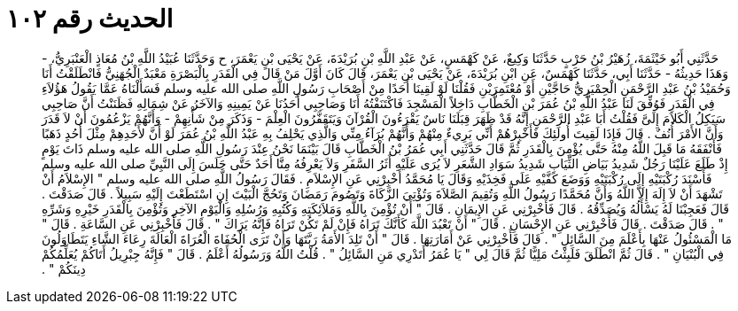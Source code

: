 
= الحديث رقم ١٠٢

[quote.hadith]
حَدَّثَنِي أَبُو خَيْثَمَةَ، زُهَيْرُ بْنُ حَرْبٍ حَدَّثَنَا وَكِيعٌ، عَنْ كَهْمَسٍ، عَنْ عَبْدِ اللَّهِ بْنِ بُرَيْدَةَ، عَنْ يَحْيَى بْنِ يَعْمَرَ، ح وَحَدَّثَنَا عُبَيْدُ اللَّهِ بْنُ مُعَاذٍ الْعَنْبَرِيُّ، - وَهَذَا حَدِيثُهُ - حَدَّثَنَا أَبِي، حَدَّثَنَا كَهْمَسٌ، عَنِ ابْنِ بُرَيْدَةَ، عَنْ يَحْيَى بْنِ يَعْمَرَ، قَالَ كَانَ أَوَّلَ مَنْ قَالَ فِي الْقَدَرِ بِالْبَصْرَةِ مَعْبَدٌ الْجُهَنِيُّ فَانْطَلَقْتُ أَنَا وَحُمَيْدُ بْنُ عَبْدِ الرَّحْمَنِ الْحِمْيَرِيُّ حَاجَّيْنِ أَوْ مُعْتَمِرَيْنِ فَقُلْنَا لَوْ لَقِينَا أَحَدًا مِنْ أَصْحَابِ رَسُولِ اللَّهِ صلى الله عليه وسلم فَسَأَلْنَاهُ عَمَّا يَقُولُ هَؤُلاَءِ فِي الْقَدَرِ فَوُفِّقَ لَنَا عَبْدُ اللَّهِ بْنُ عُمَرَ بْنِ الْخَطَّابِ دَاخِلاً الْمَسْجِدَ فَاكْتَنَفْتُهُ أَنَا وَصَاحِبِي أَحَدُنَا عَنْ يَمِينِهِ وَالآخَرُ عَنْ شِمَالِهِ فَظَنَنْتُ أَنَّ صَاحِبِي سَيَكِلُ الْكَلاَمَ إِلَىَّ فَقُلْتُ أَبَا عَبْدِ الرَّحْمَنِ إِنَّهُ قَدْ ظَهَرَ قِبَلَنَا نَاسٌ يَقْرَءُونَ الْقُرْآنَ وَيَتَقَفَّرُونَ الْعِلْمَ - وَذَكَرَ مِنْ شَأْنِهِمْ - وَأَنَّهُمْ يَزْعُمُونَ أَنْ لاَ قَدَرَ وَأَنَّ الأَمْرَ أُنُفٌ ‏.‏ قَالَ فَإِذَا لَقِيتَ أُولَئِكَ فَأَخْبِرْهُمْ أَنِّي بَرِيءٌ مِنْهُمْ وَأَنَّهُمْ بُرَآءُ مِنِّي وَالَّذِي يَحْلِفُ بِهِ عَبْدُ اللَّهِ بْنُ عُمَرَ لَوْ أَنَّ لأَحَدِهِمْ مِثْلَ أُحُدٍ ذَهَبًا فَأَنْفَقَهُ مَا قَبِلَ اللَّهُ مِنْهُ حَتَّى يُؤْمِنَ بِالْقَدَرِ ثُمَّ قَالَ حَدَّثَنِي أَبِي عُمَرُ بْنُ الْخَطَّابِ قَالَ بَيْنَمَا نَحْنُ عِنْدَ رَسُولِ اللَّهِ صلى الله عليه وسلم ذَاتَ يَوْمٍ إِذْ طَلَعَ عَلَيْنَا رَجُلٌ شَدِيدُ بَيَاضِ الثِّيَابِ شَدِيدُ سَوَادِ الشَّعَرِ لاَ يُرَى عَلَيْهِ أَثَرُ السَّفَرِ وَلاَ يَعْرِفُهُ مِنَّا أَحَدٌ حَتَّى جَلَسَ إِلَى النَّبِيِّ صلى الله عليه وسلم فَأَسْنَدَ رُكْبَتَيْهِ إِلَى رُكْبَتَيْهِ وَوَضَعَ كَفَّيْهِ عَلَى فَخِذَيْهِ وَقَالَ يَا مُحَمَّدُ أَخْبِرْنِي عَنِ الإِسْلاَمِ ‏.‏ فَقَالَ رَسُولُ اللَّهِ صلى الله عليه وسلم ‏"‏ الإِسْلاَمُ أَنْ تَشْهَدَ أَنْ لاَ إِلَهَ إِلاَّ اللَّهُ وَأَنَّ مُحَمَّدًا رَسُولُ اللَّهِ وَتُقِيمَ الصَّلاَةَ وَتُؤْتِيَ الزَّكَاةَ وَتَصُومَ رَمَضَانَ وَتَحُجَّ الْبَيْتَ إِنِ اسْتَطَعْتَ إِلَيْهِ سَبِيلاً ‏.‏ قَالَ صَدَقْتَ ‏.‏ قَالَ فَعَجِبْنَا لَهُ يَسْأَلُهُ وَيُصَدِّقُهُ ‏.‏ قَالَ فَأَخْبِرْنِي عَنِ الإِيمَانِ ‏.‏ قَالَ ‏"‏ أَنْ تُؤْمِنَ بِاللَّهِ وَمَلاَئِكَتِهِ وَكُتُبِهِ وَرُسُلِهِ وَالْيَوْمِ الآخِرِ وَتُؤْمِنَ بِالْقَدَرِ خَيْرِهِ وَشَرِّهِ ‏"‏ ‏.‏ قَالَ صَدَقْتَ ‏.‏ قَالَ فَأَخْبِرْنِي عَنِ الإِحْسَانِ ‏.‏ قَالَ ‏"‏ أَنْ تَعْبُدَ اللَّهَ كَأَنَّكَ تَرَاهُ فَإِنْ لَمْ تَكُنْ تَرَاهُ فَإِنَّهُ يَرَاكَ ‏"‏ ‏.‏ قَالَ فَأَخْبِرْنِي عَنِ السَّاعَةِ ‏.‏ قَالَ ‏"‏ مَا الْمَسْئُولُ عَنْهَا بِأَعْلَمَ مِنَ السَّائِلِ ‏"‏ ‏.‏ قَالَ فَأَخْبِرْنِي عَنْ أَمَارَتِهَا ‏.‏ قَالَ ‏"‏ أَنْ تَلِدَ الأَمَةُ رَبَّتَهَا وَأَنْ تَرَى الْحُفَاةَ الْعُرَاةَ الْعَالَةَ رِعَاءَ الشَّاءِ يَتَطَاوَلُونَ فِي الْبُنْيَانِ ‏"‏ ‏.‏ قَالَ ثُمَّ انْطَلَقَ فَلَبِثْتُ مَلِيًّا ثُمَّ قَالَ لِي ‏"‏ يَا عُمَرُ أَتَدْرِي مَنِ السَّائِلُ ‏"‏ ‏.‏ قُلْتُ اللَّهُ وَرَسُولُهُ أَعْلَمُ ‏.‏ قَالَ ‏"‏ فَإِنَّهُ جِبْرِيلُ أَتَاكُمْ يُعَلِّمُكُمْ دِينَكُمْ ‏"‏ ‏.‏